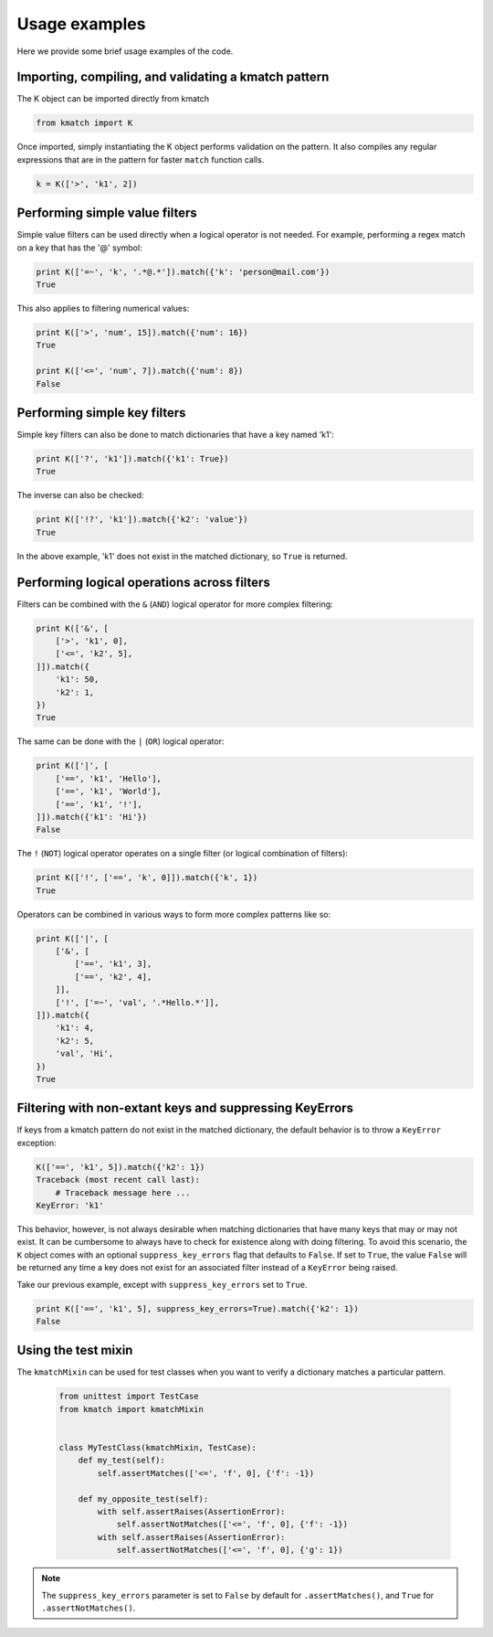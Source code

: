 Usage examples
==============

Here we provide some brief usage examples of the code.

Importing, compiling, and validating a kmatch pattern
-----------------------------------------------------
The K object can be imported directly from kmatch

.. code-block:: python

    from kmatch import K

Once imported, simply instantiating the K object performs validation on the pattern. It also compiles any regular expressions that are in the pattern for faster ``match`` function calls.

.. code-block:: python

    k = K(['>', 'k1', 2])


Performing simple value filters
-------------------------------
Simple value filters can be used directly when a logical operator is not needed. For example, performing a regex match on a key that has the '@' symbol:

.. code-block:: python

    print K(['=~', 'k', '.*@.*']).match({'k': 'person@mail.com'})
    True

This also applies to filtering numerical values:

.. code-block:: python

    print K(['>', 'num', 15]).match({'num': 16})
    True

    print K(['<=', 'num', 7]).match({'num': 8})
    False


Performing simple key filters
-----------------------------
Simple key filters can also be done to match dictionaries that have a key named 'k1':

.. code-block:: python

    print K(['?', 'k1']).match({'k1': True})
    True

The inverse can also be checked:

.. code-block:: python

    print K(['!?', 'k1']).match({'k2': 'value'})
    True

In the above example, 'k1' does not exist in the matched dictionary, so ``True`` is returned.


Performing logical operations across filters
--------------------------------------------
Filters can be combined with the ``&`` (``AND``) logical operator for more complex filtering:

.. code-block:: python

    print K(['&', [
        ['>', 'k1', 0],
        ['<=', 'k2', 5],
    ]]).match({
        'k1': 50,
        'k2': 1,
    })
    True

The same can be done with the ``|`` (``OR``) logical operator:

.. code-block:: python

    print K(['|', [
        ['==', 'k1', 'Hello'],
        ['==', 'k1', 'World'],
        ['==', 'k1', '!'],
    ]]).match({'k1': 'Hi'})
    False

The ``!`` (``NOT``) logical operator operates on a single filter (or logical combination of filters):

.. code-block:: python

    print K(['!', ['==', 'k', 0]]).match({'k', 1})
    True

Operators can be combined in various ways to form more complex patterns like so:

.. code-block:: python

    print K(['|', [
        ['&', [
            ['==', 'k1', 3],
            ['==', 'k2', 4],
        ]],
        ['!', ['=~', 'val', '.*Hello.*']],
    ]]).match({
        'k1': 4,
        'k2': 5,
        'val', 'Hi',
    })
    True

Filtering with non-extant keys and suppressing KeyErrors
--------------------------------------------------------
If keys from a kmatch pattern do not exist in the matched dictionary, the default behavior is to throw a ``KeyError`` exception:

.. code-block:: python

    K(['==', 'k1', 5]).match({'k2': 1})
    Traceback (most recent call last):
        # Traceback message here ...
    KeyError: 'k1'

This behavior, however, is not always desirable when matching dictionaries that have many keys that may or may not exist. It can be cumbersome to always have to check for existence along with doing filtering. To avoid this scenario, the ``K`` object comes with an optional ``suppress_key_errors`` flag that defaults to ``False``. If set to ``True``, the value ``False`` will be returned any time a key does not exist for an associated filter instead of a ``KeyError`` being raised.

Take our previous example, except with ``suppress_key_errors`` set to ``True``.

.. code-block:: python
    
    print K(['==', 'k1', 5], suppress_key_errors=True).match({'k2': 1})
    False

Using the test mixin
--------------------

The ``kmatchMixin`` can be used for test classes when you want to verify a dictionary matches a particular pattern.

 .. code-block:: python

    from unittest import TestCase
    from kmatch import kmatchMixin


    class MyTestClass(kmatchMixin, TestCase):
        def my_test(self):
            self.assertMatches(['<=', 'f', 0], {'f': -1})

        def my_opposite_test(self):
            with self.assertRaises(AssertionError):
                self.assertNotMatches(['<=', 'f', 0], {'f': -1})
            with self.assertRaises(AssertionError):
                self.assertNotMatches(['<=', 'f', 0], {'g': 1})


.. note:: The ``suppress_key_errors`` parameter is set to ``False`` by default for ``.assertMatches()``, and ``True``
    for ``.assertNotMatches()``.
